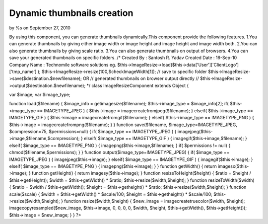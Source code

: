 

Dynamic thumbnails creation
===========================

by %s on September 27, 2010

By using this component, you can generate thumbnails dynamically.This
component provide the following features. 1.You can generate
thumbnails by giving either image width or image height and image
height and image width both. 2.You can also generate thumbnails by
giving scale ratio. 3.You can also generate thumbnails on output of
browsers. 4.You can save your generated thumbnails on specific
folders.
/* Created By : Santosh R. Yadav
Created Date : 16-Sep-10
Company Name : Technomile software solutions
eg.
$this->ImageResize->load($this->data['User']['ClientLogo']['tmp_name']
);
$this->ImageResize->resize(100,$checkImageWidth[1]);
// save to specific folder
$this->ImageResize->save($destination.$newfilename); OR
// generated thumbnails on browser output directly //
$this->ImageResize->output($destination.$newfilename);
*/
class ImageResizeComponent extends Object
{

var $image;
var $image_type;

function load($filename) {
$image_info = getimagesize($filename);
$this->image_type = $image_info[2];
if( $this->image_type == IMAGETYPE_JPEG ) {
$this->image = imagecreatefromjpeg($filename);
} elseif( $this->image_type == IMAGETYPE_GIF ) {
$this->image = imagecreatefromgif($filename);
} elseif( $this->image_type == IMAGETYPE_PNG ) {
$this->image = imagecreatefrompng($filename);
}
}
function save($filename, $image_type=IMAGETYPE_JPEG, $compression=75,
$permissions=null) {
if( $image_type == IMAGETYPE_JPEG ) {
imagejpeg($this->image,$filename,$compression);
} elseif( $image_type == IMAGETYPE_GIF ) {
imagegif($this->image,$filename);
} elseif( $image_type == IMAGETYPE_PNG ) {
imagepng($this->image,$filename);
}
if( $permissions != null) {
chmod($filename,$permissions);
}
}
function output($image_type=IMAGETYPE_JPEG) {
if( $image_type == IMAGETYPE_JPEG ) {
imagejpeg($this->image);
} elseif( $image_type == IMAGETYPE_GIF ) {
imagegif($this->image);
} elseif( $image_type == IMAGETYPE_PNG ) {
imagepng($this->image);
}
}
function getWidth() {
return imagesx($this->image);
}
function getHeight() {
return imagesy($this->image);
}
function resizeToHeight($height) {
$ratio = $height / $this->getHeight();
$width = $this->getWidth() * $ratio;
$this->resize($width,$height);
}
function resizeToWidth($width) {
$ratio = $width / $this->getWidth();
$height = $this->getheight() * $ratio;
$this->resize($width,$height);
}
function scale($scale) {
$width = $this->getWidth() * $scale/100;
$height = $this->getheight() * $scale/100;
$this->resize($width,$height);
}
function resize($width,$height) {
$new_image = imagecreatetruecolor($width, $height);
imagecopyresampled($new_image, $this->image, 0, 0, 0, 0, $width,
$height, $this->getWidth(), $this->getHeight());
$this->image = $new_image;
}
}
?>


.. meta::
    :title: Dynamic thumbnails creation
    :description: CakePHP Article related to ,Components
    :keywords: ,Components
    :copyright: Copyright 2010 
    :category: components


